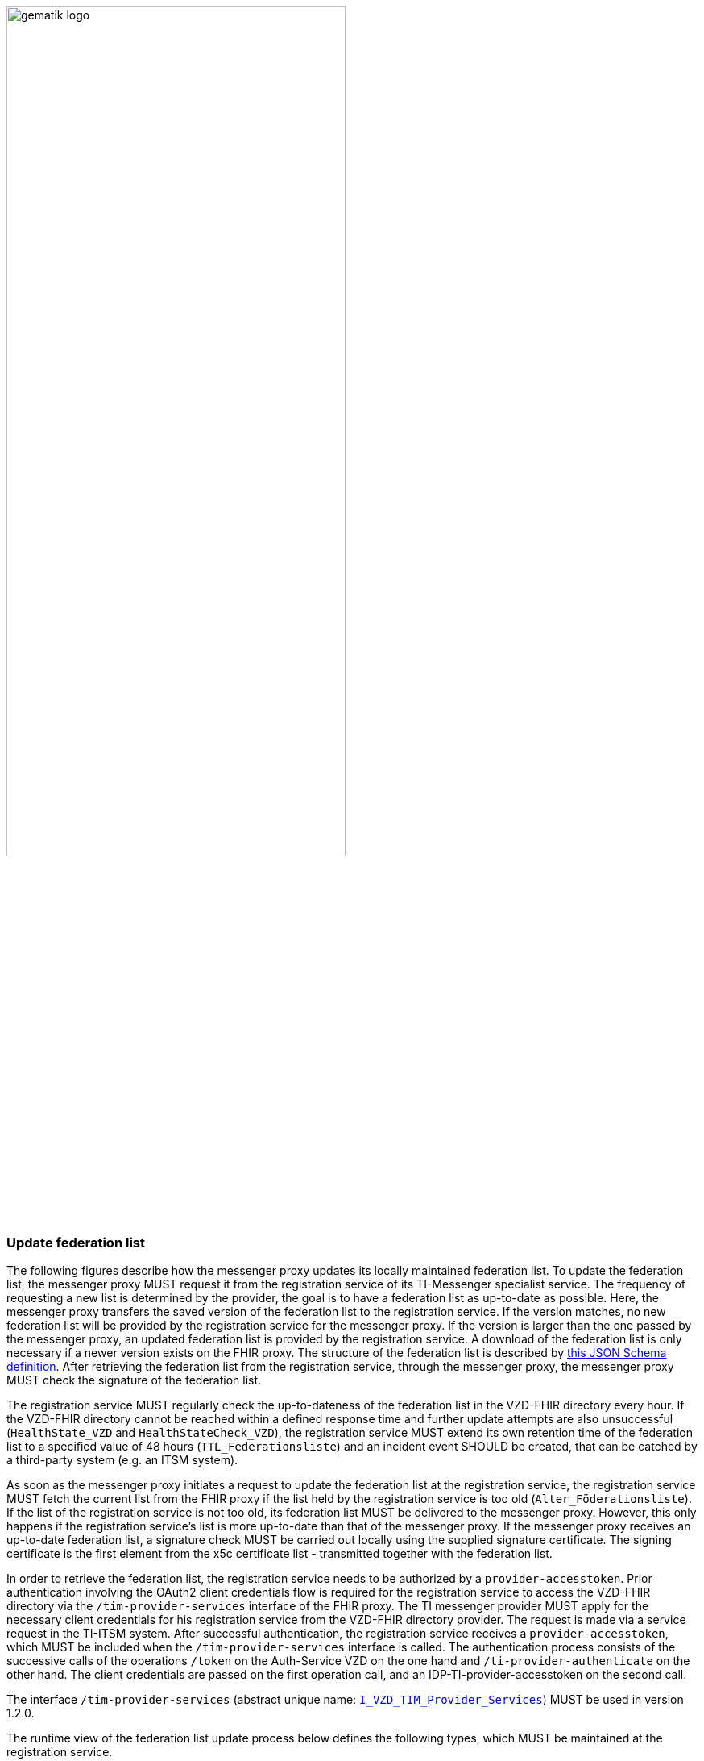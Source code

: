 ifdef::env-github[]
:tip-caption: :bulb:
:note-caption: :information_source:
:important-caption: :heavy_exclamation_mark:
:caution-caption: :fire:
:warning-caption: :warning:
endif::[]

:imagesdir: ../../images

image:gematik_logo.svg[width=70%]

===  Update federation list
The following figures describe how the messenger proxy updates its locally maintained federation list. To update the federation list, the messenger proxy MUST request it from the registration service of its TI-Messenger specialist service. The frequency of requesting a new list is determined by the provider, the goal is to have a federation list as up-to-date as possible. Here, the messenger proxy transfers the saved version of the federation list to the registration service. If the version matches, no new federation list will be provided by the registration service for the messenger proxy. If the version is larger than the one passed by the messenger proxy, an updated federation list is provided by the registration service. A download of the federation list is only necessary if a newer version exists on the FHIR proxy. The structure of the federation list is described by https://github.com/gematik/api-vzd/blob/develop/src/schema/FederationList.json[this JSON Schema definition]. After retrieving the federation list from the registration service, through the messenger proxy, the messenger proxy MUST check the signature of the federation list.

The registration service MUST regularly check the up-to-dateness of the federation list in the VZD-FHIR directory every hour. If the VZD-FHIR directory cannot be reached within a defined response time and further update attempts are also unsuccessful (`HealthState_VZD` and `HealthStateCheck_VZD`), the registration service MUST extend its own retention time of the federation list to a specified value of 48 hours (`TTL_Federationsliste`) and an incident event SHOULD be created, that can be catched by a third-party system (e.g. an ITSM system).

As soon as the messenger proxy initiates a request to update the federation list at the registration service, the registration service MUST fetch the current list from the FHIR proxy if the list held by the registration service is too old (`Alter_Föderationsliste`). If the list of the registration service is not too old, its federation list MUST be delivered to the messenger proxy. However, this only happens if the registration service's list is more up-to-date than that of the messenger proxy. If the messenger proxy receives an up-to-date federation list, a signature check MUST be carried out locally using the supplied signature certificate. The signing certificate is the first element from the x5c certificate list - transmitted together with the federation list.

In order to retrieve the federation list, the registration service needs to be authorized by a `provider-accesstoken`. Prior authentication involving the OAuth2 client credentials flow is required for the registration service to access the VZD-FHIR directory via the `/tim-provider-services` interface of the FHIR proxy. The TI messenger provider MUST apply for the necessary client credentials for his registration service from the VZD-FHIR directory provider. The request is made via a service request in the TI-ITSM system. After successful authentication, the registration service receives a `provider-accesstoken`, which MUST be included when the `/tim-provider-services` interface is called. The authentication process consists of the successive calls of the operations `/token` on the Auth-Service VZD on the one hand and `/ti-provider-authenticate` on the other hand. The client credentials are passed on the first operation call, and an IDP-TI-provider-accesstoken on the second call.

The interface `/tim-provider-services` (abstract unique name: https://raw.githubusercontent.com/gematik/api-vzd/develop/src/openapi/I_VZD_TIM_Provider_Services.yaml[`I_VZD_TIM_Provider_Services`]) MUST be used in version 1.2.0.

The runtime view of the federation list update process below defines the following types, which MUST be maintained at the registration service.

[caption=]
Types that MUST be maintained at the registration service
[%header, cols="1,1,2,1"]
|===
|name|type|description|value range
|`HealthState_VZD`|state|Type maintains the health state of components of the VZD-FHIR directory based on their response behavior|[gesund, ungesund]
|`HealthStateCheck_VZD`|upcounting iterator|Type holds the number of retries of the health status check of the VZD-FHIR directory|0\<= `HealthStateCheck_VZD`\<=3
|`Alter_Föderationsliste`|upcounting timer|Type keeps the current age of the federation list as of the time of the last update|min: 0s
|`TTL_Föderationsliste`|lifespan|Type describes the upper limit that a federation list can be old|fixed value: 48h
|===



.use case description
[%collapsible%open]
====
[caption=]
update of the federation list
[%header, cols="1,2"]
|===
| |description
|Actor |System
|Trigger a|
            * Scheduler
            * Interface call
|Components a|
              * Messenger proxy (standardized name: Messenger-Proxy),
              * Registration service (standardized name: Registrierungs-Dienst),
              * FHIR proxy (standardized name: FHIR-Proxy)
              * Auth-Service VZD (standardized name: OAuth-Service)
|Preconditions a| none
|Input data | version number
|Result a|The messenger proxy retrieves a status if the current list is not outdated or a new federation list in case the proxy owns an older one
|Output data |status values, federation list, x5c-certificate list
|===
====
.main sequence diagram "Föderationsliste aktualisieren"
[%collapsible%open]
====
++++
<p align="center">
  <img width="60%" src=../../images/diagrams/TI-Messenger-Dienst/Ressourcen/UC_Update_Federationlist_Seq.svg>
</p>
++++
====

.referenced sub-sequence diagram "Provider authentifizieren und Föderationsliste abrufen"
[%collapsible%open]
====
++++
<p align="center">
  <img width="60%" src=../../images/diagrams/TI-Messenger-Dienst/Ressourcen/UC_Update_Federationlist_auth_retrieve.svg>
</p>
++++
====

.referenced sub-sequence diagram "Signatur der Föderationsliste prüfen"
[%collapsible%open]
====
++++
<p align="center">
  <img width="40%" src=../../images/diagrams/TI-Messenger-Dienst/Ressourcen/UC_Update_Federationlist_SignCheck.svg>
</p>
++++
====
